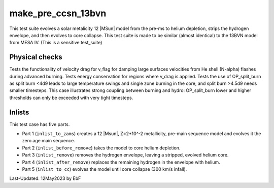 .. _make_pre_ccsn_13bvn:

*******************
make_pre_ccsn_13bvn
*******************

This test suite evolves a solar metalicity 12 |MSun| model from the pre-ms to helium depletion, strips the hydrogen envelope, and then evolves to core collapse.
This test suite is made to be similar (almost identical) to the 13BVN model from MESA IV. (This is a sensitive test_suite)

Physical checks
===============

Tests the functionality of velocity drag for v_flag for damping large surfaces velocities from He shell (N-alpha) flashes during advanced burning. 
Tests energy conservation for regions where v_drag is applied.
Tests the use of OP_split_burn as split burn <4d9 leads to large temperature swings and single zone burning in the core, and split burn >4.5d9 needs smaller timesteps. 
This case illustrates strong coupling between burning and hydro: OP_split_burn lower and higher thresholds can only be exceeded with very tight timesteps.

Inlists
=======

This test case has five parts.

* Part 1 (``inlist_to_zams``) creates a 12 |Msun|, Z=2*10^-2 metallicity, pre-main sequence model and evolves it the zero age main sequence.

* Part 2 (``inlist_before_remove``) takes the model to core helium depletion.

* Part 3 (``inlist_remove``) removes the hydrogen envelope, leaving a stripped, evolved helium core.

* Part 4 (``inlist_after_remove``) replaces the remaining hydrogen in the envelope with helium.

* Part 5 (``inlist_to_cc``) evolves the model until core collapse (300 km/s infall).


Last-Updated: 12May2023 by EbF

